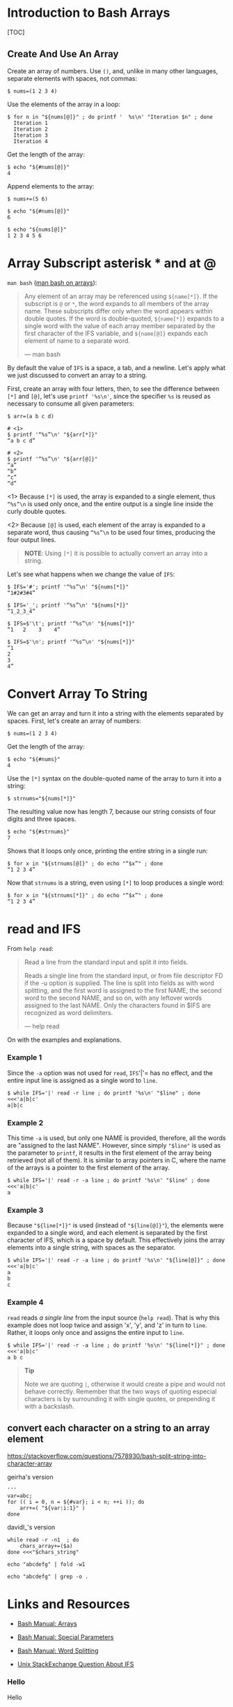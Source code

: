 * Introduction to Bash Arrays
  :PROPERTIES:
  :CUSTOM_ID: introduction-to-bash-arrays
  :END:
[TOC]

** Create And Use An Array
   :PROPERTIES:
   :CUSTOM_ID: create-and-use-an-array
   :END:
Create an array of numbers. Use =()=, and, unlike in many other
languages, separate elements with spaces, not commas:

#+begin_example
  $ nums=(1 2 3 4)
#+end_example

Use the elements of the array in a loop:

#+begin_example
  $ for n in "${nums[@]}" ; do printf '  %s\n' "Iteration $n" ; done
    Iteration 1
    Iteration 2
    Iteration 3
    Iteration 4
#+end_example

Get the length of the array:

#+begin_example
  $ echo "${#nums[@]}"
  4
#+end_example

Append elements to the array:

#+begin_example
  $ nums+=(5 6)

  $ echo "${#nums[@]}"
  6

  $ echo "${nums[@]}"
  1 2 3 4 5 6
#+end_example

* Array Subscript asterisk * and at @
  :PROPERTIES:
  :CUSTOM_ID: array-subscript-asterisk-and-at
  :END:
=man bash=
([[https://www.gnu.org/software/bash/manual/bash.html#Arrays][man bash
on arrays]]):

#+begin_quote
  Any element of an array may be referenced using =${name[*]}=. If the
  subscript is =@= or =*=, the word expands to all members of the array
  name. These subscripts differ only when the word appears within double
  quotes. If the word is double-quoted, =${name[*]}= expands to a single
  word with the value of each array member separated by the first
  character of the IFS variable, and =${name[@]}= expands each element
  of name to a separate word.

  --- man bash
#+end_quote

By default the value of =IFS= is a space, a tab, and a newline. Let's
apply what we just discussed to convert an array to a string.

First, create an array with four letters, then, to see the difference
between =[*]= and =[@]=, let's use =printf '%s\n'=, since the specifier
=%s= is reused as necessary to consume all given parameters:

#+begin_example
  $ arr=(a b c d)

  # <1>
  $ printf '“%s”\n' "${arr[*]}"
  “a b c d”

  # <2>
  $ printf '“%s”\n' "${arr[@]}"
  “a”
  “b”
  “c”
  “d”
#+end_example

<1> Because =[*]= is used, the array is expanded to a single element,
thus =“%s”\n= is used only once, and the entire output is a single line
inside the curly double quotes.

<2> Because =[@]= is used, each element of the array is expanded to a
separate word, thus causing =“%s”\n= to be used four times, producing
the four output lines.

#+begin_quote
  *NOTE*: Using =[*]= it is possible to actually convert an array into a
  string.
#+end_quote

Let's see what happens when we change the value of =IFS=:

#+begin_example
  $ IFS='#'; printf '“%s”\n' "${nums[*]}"
  “1#2#3#4”

  $ IFS='_'; printf '“%s”\n' "${nums[*]}"
  “1_2_3_4”

  $ IFS=$'\t'; printf '“%s”\n' "${nums[*]}"
  “1   2    3    4”

  $ IFS=$'\n'; printf '“%s”\n' "${nums[*]}"
  “1
  2
  3
  4”
#+end_example

* Convert Array To String
  :PROPERTIES:
  :CUSTOM_ID: convert-array-to-string
  :END:
We can get an array and turn it into a string with the elements
separated by spaces. First, let's create an array of numbers:

#+begin_example
  $ nums=(1 2 3 4)
#+end_example

Get the length of the array:

#+begin_example
  $ echo "${#nums}"
  4
#+end_example

Use the =[*]= syntax on the double-quoted name of the array to turn it
into a string:

#+begin_example
  $ strnums="${nums[*]}"
#+end_example

The resulting value now has length 7, because our string consists of
four digits and three spaces.

#+begin_example
  $ echo "${#strnums}"
  7
#+end_example

Shows that it loops only once, printing the entire string in a single
run:

#+begin_example
  $ for x in "${strnums[@]}" ; do echo "“$x”" ; done
  “1 2 3 4”
#+end_example

Now that =strnums= is a string, even using =[*]= to loop produces a
single word:

#+begin_example
  $ for x in "${strnums[*]}" ; do echo "“$x”" ; done
  “1 2 3 4”
#+end_example

* read and IFS
  :PROPERTIES:
  :CUSTOM_ID: read-and-ifs
  :END:
From =help read=:

#+begin_quote
  Read a line from the standard input and split it into fields.

  Reads a single line from the standard input, or from file descriptor
  FD if the -u option is supplied. The line is split into fields as with
  word splitting, and the first word is assigned to the first NAME, the
  second word to the second NAME, and so on, with any leftover words
  assigned to the last NAME. Only the characters found in $IFS are
  recognized as word delimiters.

  --- help read
#+end_quote

On with the examples and explanations.

*** Example 1
    :PROPERTIES:
    :CUSTOM_ID: example-1
    :END:
Since the =-a= option was not used for =read=, =IFS='|'= has no effect,
and the entire input line is assigned as a single word to =line=.

#+begin_example
  $ while IFS='|' read -r line ; do printf '%s\n' "$line" ; done <<<'a|b|c'
  a|b|c
#+end_example

*** Example 2
    :PROPERTIES:
    :CUSTOM_ID: example-2
    :END:
This time =-a= is used, but only one NAME is provided, therefore, all
the words are "assigned to the last NAME". However, since simply
="$line"= is used as the parameter to =printf=, it results in the first
element of the array being retrieved (not all of them). It is similar to
array pointers in C, where the name of the arrays is a pointer to the
first element of the array.

#+begin_example
  $ while IFS='|' read -r -a line ; do printf '%s\n' "$line" ; done <<<'a|b|c'
  a
#+end_example

*** Example 3
    :PROPERTIES:
    :CUSTOM_ID: example-3
    :END:
Because ="${line[*]}"= is used (instead of ="${line[@]}"=), the elements
were expanded to a single word, and each element is separated by the
first character of IFS, which is a space by default. This effectively
joins the array elements into a single string, with spaces as the
separator.

#+begin_example
  $ while IFS='|' read -r -a line ; do printf '%s\n' "${line[@]}" ; done <<<'a|b|c'
  a
  b
  c
#+end_example

*** Example 4
    :PROPERTIES:
    :CUSTOM_ID: example-4
    :END:
=read= reads /a single line/ from the input source (=help read=). That
is why this example does not loop twice and assign 'x', 'y', and 'z' in
turn to =line=. Rather, it loops only once and assigns the entire input
to =line=.

#+begin_example
  $ while IFS='|' read -r -a line ; do printf '%s\n' "${line[*]}" ; done <<<'a|b|c'
  a b c
#+end_example

#+begin_quote
  *Tip*

  Note we are quoting =|=, otherwise it would create a pipe and would
  not behave correctly. Remember that the two ways of quoting especial
  characters is by surrounding it with single quotes, or prepending it
  with a backslash.
#+end_quote

** convert each character on a string to an array element
   :PROPERTIES:
   :CUSTOM_ID: convert-each-character-on-a-string-to-an-array-element
   :END:
https://stackoverflow.com/questions/7578930/bash-split-string-into-character-array

geirha's version

#+begin_example
  '''
  var=abc;
  for (( i = 0, n = ${#var}; i < n; ++i )); do
      arr+=( "${var:i:1}" )
  done
#+end_example

davidl_'s version

#+begin_example
  while read -r -n1  ; do
      chars_array+=($a)
  done <<<"$chars_string"
#+end_example

#+begin_example
  echo "abcdefg" | fold -w1

  echo "abcdefg" | grep -o .
#+end_example

* Links and Resources
  :PROPERTIES:
  :CUSTOM_ID: links-and-resources
  :END:

- [[https://www.gnu.org/software/bash/manual/bash.html#Arrays][Bash
  Manual: Arrays]]

- [[https://www.gnu.org/software/bash/manual/bash.html#Special-Parameters][Bash
  Manual: Special Parameters]]

- [[https://www.gnu.org/software/bash/manual/bash.html#Word-Splitting][Bash
  Manual: Word Splitting]]

- [[https://unix.stackexchange.com/questions/26784/understanding-ifs][Unix
  StackExchange Question About IFS]]

*** Hello
    :PROPERTIES:
    :CUSTOM_ID: hello
    :END:
Hello
